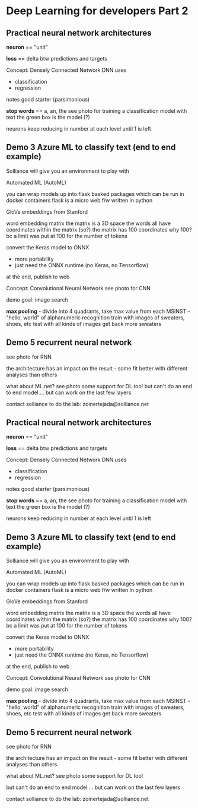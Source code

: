 * Deep Learning for developers Part 2

** Practical neural network architectures

*neuron* == "unit"

*loss* == delta btw predictions and targets

Concept: Densely Connected Network
DNN
	uses
	- classification
	- regression
	notes
	good starter (parsimonious)

*stop words* == a, an, the
see photo for training a classification model with text
	the green box is the model (?)

neurons keep reducing in number at each level until 1 is left

** Demo 3 Azure ML to classify text (end to end example)

Solliance will give you an environment to play with

Automated ML (AutoML)

you can wrap models up into flask basked packages which can be run in docker containers
	flask is a micro web f/w written in python

GloVe embeddings from Stanford

word embedding matrix
	the matrix is a 3D space
	the words all have coordinates within the matrix (so?)
	the matrix has 100 coordinates
		why 100? bc a limit was put at 100 for the number of tokens

convert the Keras model to ONNX 
	- more portability
	- just need the ONNX runtime (no Keras, no Tensorflow)

at the end, publish to web

Concept: Convolutional Neural Network
see photo for CNN

demo goal: image search

*max pooling* - divide into 4 quadrants, take max value from each 
MSINST - "hello, world" of alphanumeric recognition
	train with images of sweaters, shoes, etc
	test with all kinds of images
	get back more sweaters

** Demo 5 recurrent neural network
see photo for RNN

the architecture has an impact on the result - some fit better with different analyses than others

what about ML.net?
see photo
some support for DL too!
	but can't do an end to end model ... but can work on the last few layers

contact solliance to do the lab:
zoinertejada@solliance.net


** Practical neural network architectures

*neuron* == "unit"

*loss* == delta btw predictions and targets

Concept: Densely Connected Network
DNN
        uses
        - classification
        - regression
        notes
        good starter (parsimonious)

*stop words* == a, an, the
see photo for training a classification model with text
        the green box is the model (?)

neurons keep reducing in number at each level until 1 is left

** Demo 3 Azure ML to classify text (end to end example)

Solliance will give you an environment to play with

Automated ML (AutoML)

you can wrap models up into flask basked packages which can be run in docker containers
        flask is a micro web f/w written in python

GloVe embeddings from Stanford

word embedding matrix
        the matrix is a 3D space
        the words all have coordinates within the matrix (so?)
        the matrix has 100 coordinates
                why 100? bc a limit was put at 100 for the number of tokens

convert the Keras model to ONNX
        - more portability
        - just need the ONNX runtime (no Keras, no Tensorflow)

at the end, publish to web

Concept: Convolutional Neural Network
see photo for CNN

demo goal: image search

*max pooling* - divide into 4 quadrants, take max value from each
MSINST - "hello, world" of alphanumeric recognition
        train with images of sweaters, shoes, etc
        test with all kinds of images
        get back more sweaters

** Demo 5 recurrent neural network
see photo for RNN

the architecture has an impact on the result - some fit better with different analyses than others

what about ML.net?
see photo
some support for DL too!
 
        but can't do an end to end model ... but can work on the last few layers

contact solliance to do the lab:
zoinertejada@solliance.net
